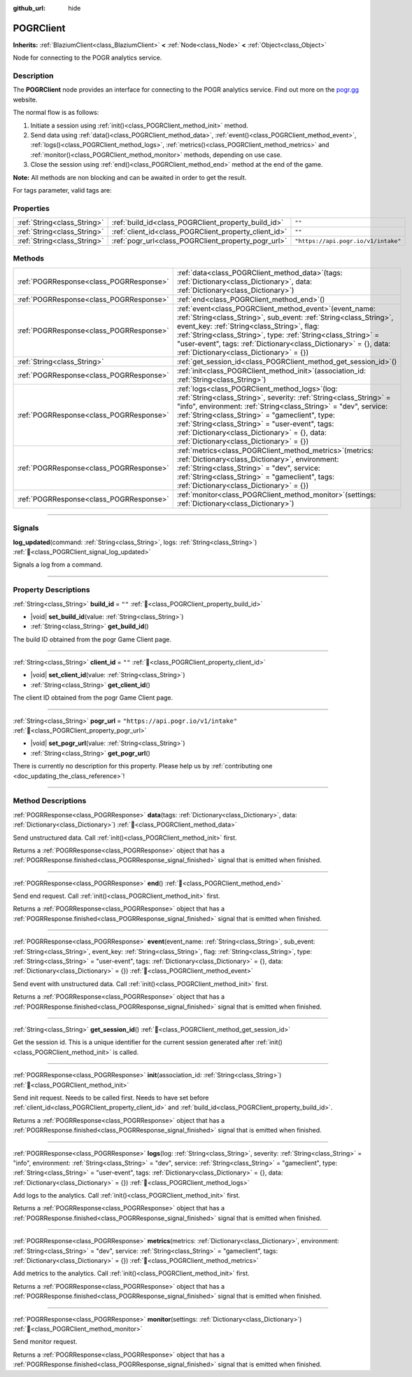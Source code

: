 :github_url: hide

.. DO NOT EDIT THIS FILE!!!
.. Generated automatically from Godot engine sources.
.. Generator: https://github.com/blazium-engine/blazium/tree/4.3/doc/tools/make_rst.py.
.. XML source: https://github.com/blazium-engine/blazium/tree/4.3/modules/blazium_sdk/doc_classes/POGRClient.xml.

.. _class_POGRClient:

POGRClient
==========

**Inherits:** :ref:`BlaziumClient<class_BlaziumClient>` **<** :ref:`Node<class_Node>` **<** :ref:`Object<class_Object>`

Node for connecting to the POGR analytics service.

.. rst-class:: classref-introduction-group

Description
-----------

The **POGRClient** node provides an interface for connecting to the POGR analytics service. Find out more on the `pogr.gg <https://pogr.gg>`__ website.

The normal flow is as follows:

1. Initiate a session using :ref:`init()<class_POGRClient_method_init>` method.

2. Send data using :ref:`data()<class_POGRClient_method_data>`, :ref:`event()<class_POGRClient_method_event>`, :ref:`logs()<class_POGRClient_method_logs>`, :ref:`metrics()<class_POGRClient_method_metrics>` and :ref:`monitor()<class_POGRClient_method_monitor>` methods, depending on use case.

3. Close the session using :ref:`end()<class_POGRClient_method_end>` method at the end of the game.

\ **Note:** All methods are non blocking and can be awaited in order to get the result.



For tags parameter, valid tags are:


.. tabs::

 .. code-tab:: gdscript

    var valid_tags = ["steam_id", "twitch_id", "association_id", "pogr_game_session", "xbox_id", "battlenet_id", "twitter_id", "linkedin_id", "pogr_player_id", "discord_id", "override_timestamp"]



.. rst-class:: classref-reftable-group

Properties
----------

.. table::
   :widths: auto

   +-----------------------------+-------------------------------------------------------+-------------------------------------+
   | :ref:`String<class_String>` | :ref:`build_id<class_POGRClient_property_build_id>`   | ``""``                              |
   +-----------------------------+-------------------------------------------------------+-------------------------------------+
   | :ref:`String<class_String>` | :ref:`client_id<class_POGRClient_property_client_id>` | ``""``                              |
   +-----------------------------+-------------------------------------------------------+-------------------------------------+
   | :ref:`String<class_String>` | :ref:`pogr_url<class_POGRClient_property_pogr_url>`   | ``"https://api.pogr.io/v1/intake"`` |
   +-----------------------------+-------------------------------------------------------+-------------------------------------+

.. rst-class:: classref-reftable-group

Methods
-------

.. table::
   :widths: auto

   +-----------------------------------------+---------------------------------------------------------------------------------------------------------------------------------------------------------------------------------------------------------------------------------------------------------------------------------------------------------------------------------------------------------------------------------------------------+
   | :ref:`POGRResponse<class_POGRResponse>` | :ref:`data<class_POGRClient_method_data>`\ (\ tags\: :ref:`Dictionary<class_Dictionary>`, data\: :ref:`Dictionary<class_Dictionary>`\ )                                                                                                                                                                                                                                                           |
   +-----------------------------------------+---------------------------------------------------------------------------------------------------------------------------------------------------------------------------------------------------------------------------------------------------------------------------------------------------------------------------------------------------------------------------------------------------+
   | :ref:`POGRResponse<class_POGRResponse>` | :ref:`end<class_POGRClient_method_end>`\ (\ )                                                                                                                                                                                                                                                                                                                                                     |
   +-----------------------------------------+---------------------------------------------------------------------------------------------------------------------------------------------------------------------------------------------------------------------------------------------------------------------------------------------------------------------------------------------------------------------------------------------------+
   | :ref:`POGRResponse<class_POGRResponse>` | :ref:`event<class_POGRClient_method_event>`\ (\ event_name\: :ref:`String<class_String>`, sub_event\: :ref:`String<class_String>`, event_key\: :ref:`String<class_String>`, flag\: :ref:`String<class_String>`, type\: :ref:`String<class_String>` = "user-event", tags\: :ref:`Dictionary<class_Dictionary>` = {}, data\: :ref:`Dictionary<class_Dictionary>` = {}\ )                            |
   +-----------------------------------------+---------------------------------------------------------------------------------------------------------------------------------------------------------------------------------------------------------------------------------------------------------------------------------------------------------------------------------------------------------------------------------------------------+
   | :ref:`String<class_String>`             | :ref:`get_session_id<class_POGRClient_method_get_session_id>`\ (\ )                                                                                                                                                                                                                                                                                                                               |
   +-----------------------------------------+---------------------------------------------------------------------------------------------------------------------------------------------------------------------------------------------------------------------------------------------------------------------------------------------------------------------------------------------------------------------------------------------------+
   | :ref:`POGRResponse<class_POGRResponse>` | :ref:`init<class_POGRClient_method_init>`\ (\ association_id\: :ref:`String<class_String>`\ )                                                                                                                                                                                                                                                                                                     |
   +-----------------------------------------+---------------------------------------------------------------------------------------------------------------------------------------------------------------------------------------------------------------------------------------------------------------------------------------------------------------------------------------------------------------------------------------------------+
   | :ref:`POGRResponse<class_POGRResponse>` | :ref:`logs<class_POGRClient_method_logs>`\ (\ log\: :ref:`String<class_String>`, severity\: :ref:`String<class_String>` = "info", environment\: :ref:`String<class_String>` = "dev", service\: :ref:`String<class_String>` = "gameclient", type\: :ref:`String<class_String>` = "user-event", tags\: :ref:`Dictionary<class_Dictionary>` = {}, data\: :ref:`Dictionary<class_Dictionary>` = {}\ ) |
   +-----------------------------------------+---------------------------------------------------------------------------------------------------------------------------------------------------------------------------------------------------------------------------------------------------------------------------------------------------------------------------------------------------------------------------------------------------+
   | :ref:`POGRResponse<class_POGRResponse>` | :ref:`metrics<class_POGRClient_method_metrics>`\ (\ metrics\: :ref:`Dictionary<class_Dictionary>`, environment\: :ref:`String<class_String>` = "dev", service\: :ref:`String<class_String>` = "gameclient", tags\: :ref:`Dictionary<class_Dictionary>` = {}\ )                                                                                                                                    |
   +-----------------------------------------+---------------------------------------------------------------------------------------------------------------------------------------------------------------------------------------------------------------------------------------------------------------------------------------------------------------------------------------------------------------------------------------------------+
   | :ref:`POGRResponse<class_POGRResponse>` | :ref:`monitor<class_POGRClient_method_monitor>`\ (\ settings\: :ref:`Dictionary<class_Dictionary>`\ )                                                                                                                                                                                                                                                                                             |
   +-----------------------------------------+---------------------------------------------------------------------------------------------------------------------------------------------------------------------------------------------------------------------------------------------------------------------------------------------------------------------------------------------------------------------------------------------------+

.. rst-class:: classref-section-separator

----

.. rst-class:: classref-descriptions-group

Signals
-------

.. _class_POGRClient_signal_log_updated:

.. rst-class:: classref-signal

**log_updated**\ (\ command\: :ref:`String<class_String>`, logs\: :ref:`String<class_String>`\ ) :ref:`🔗<class_POGRClient_signal_log_updated>`

Signals a log from a command.

.. rst-class:: classref-section-separator

----

.. rst-class:: classref-descriptions-group

Property Descriptions
---------------------

.. _class_POGRClient_property_build_id:

.. rst-class:: classref-property

:ref:`String<class_String>` **build_id** = ``""`` :ref:`🔗<class_POGRClient_property_build_id>`

.. rst-class:: classref-property-setget

- |void| **set_build_id**\ (\ value\: :ref:`String<class_String>`\ )
- :ref:`String<class_String>` **get_build_id**\ (\ )

The build ID obtained from the pogr Game Client page.

.. rst-class:: classref-item-separator

----

.. _class_POGRClient_property_client_id:

.. rst-class:: classref-property

:ref:`String<class_String>` **client_id** = ``""`` :ref:`🔗<class_POGRClient_property_client_id>`

.. rst-class:: classref-property-setget

- |void| **set_client_id**\ (\ value\: :ref:`String<class_String>`\ )
- :ref:`String<class_String>` **get_client_id**\ (\ )

The client ID obtained from the pogr Game Client page.

.. rst-class:: classref-item-separator

----

.. _class_POGRClient_property_pogr_url:

.. rst-class:: classref-property

:ref:`String<class_String>` **pogr_url** = ``"https://api.pogr.io/v1/intake"`` :ref:`🔗<class_POGRClient_property_pogr_url>`

.. rst-class:: classref-property-setget

- |void| **set_pogr_url**\ (\ value\: :ref:`String<class_String>`\ )
- :ref:`String<class_String>` **get_pogr_url**\ (\ )

.. container:: contribute

	There is currently no description for this property. Please help us by :ref:`contributing one <doc_updating_the_class_reference>`!

.. rst-class:: classref-section-separator

----

.. rst-class:: classref-descriptions-group

Method Descriptions
-------------------

.. _class_POGRClient_method_data:

.. rst-class:: classref-method

:ref:`POGRResponse<class_POGRResponse>` **data**\ (\ tags\: :ref:`Dictionary<class_Dictionary>`, data\: :ref:`Dictionary<class_Dictionary>`\ ) :ref:`🔗<class_POGRClient_method_data>`

Send unstructured data. Call :ref:`init()<class_POGRClient_method_init>` first.

Returns a :ref:`POGRResponse<class_POGRResponse>` object that has a :ref:`POGRResponse.finished<class_POGRResponse_signal_finished>` signal that is emitted when finished.




.. tabs::

 .. code-tab:: gdscript

    var res :POGRResult = await data({"custom_data": "my_data"}).finished
    if res.has_error():
        print(res.error)



.. rst-class:: classref-item-separator

----

.. _class_POGRClient_method_end:

.. rst-class:: classref-method

:ref:`POGRResponse<class_POGRResponse>` **end**\ (\ ) :ref:`🔗<class_POGRClient_method_end>`

Send end request. Call :ref:`init()<class_POGRClient_method_init>` first.

Returns a :ref:`POGRResponse<class_POGRResponse>` object that has a :ref:`POGRResponse.finished<class_POGRResponse_signal_finished>` signal that is emitted when finished.




.. tabs::

 .. code-tab:: gdscript

    var res :POGRResult = await end().finished
    if res.has_error():
        print(res.error)



.. rst-class:: classref-item-separator

----

.. _class_POGRClient_method_event:

.. rst-class:: classref-method

:ref:`POGRResponse<class_POGRResponse>` **event**\ (\ event_name\: :ref:`String<class_String>`, sub_event\: :ref:`String<class_String>`, event_key\: :ref:`String<class_String>`, flag\: :ref:`String<class_String>`, type\: :ref:`String<class_String>` = "user-event", tags\: :ref:`Dictionary<class_Dictionary>` = {}, data\: :ref:`Dictionary<class_Dictionary>` = {}\ ) :ref:`🔗<class_POGRClient_method_event>`

Send event with unstructured data. Call :ref:`init()<class_POGRClient_method_init>` first.

Returns a :ref:`POGRResponse<class_POGRResponse>` object that has a :ref:`POGRResponse.finished<class_POGRResponse_signal_finished>` signal that is emitted when finished.




.. tabs::

 .. code-tab:: gdscript

    var res :POGRResult = await event("combat", "enemy_killed", "attack", "completed", "user-event").finished
    if res.has_error():
        print(res.error)



.. rst-class:: classref-item-separator

----

.. _class_POGRClient_method_get_session_id:

.. rst-class:: classref-method

:ref:`String<class_String>` **get_session_id**\ (\ ) :ref:`🔗<class_POGRClient_method_get_session_id>`

Get the session id. This is a unique identifier for the current session generated after :ref:`init()<class_POGRClient_method_init>` is called.

.. rst-class:: classref-item-separator

----

.. _class_POGRClient_method_init:

.. rst-class:: classref-method

:ref:`POGRResponse<class_POGRResponse>` **init**\ (\ association_id\: :ref:`String<class_String>`\ ) :ref:`🔗<class_POGRClient_method_init>`

Send init request. Needs to be called first. Needs to have set before :ref:`client_id<class_POGRClient_property_client_id>` and :ref:`build_id<class_POGRClient_property_build_id>`.

Returns a :ref:`POGRResponse<class_POGRResponse>` object that has a :ref:`POGRResponse.finished<class_POGRResponse_signal_finished>` signal that is emitted when finished.




.. tabs::

 .. code-tab:: gdscript

    var res :POGRResult = await init().finished
    if res.has_error():
        print(res.error)



.. rst-class:: classref-item-separator

----

.. _class_POGRClient_method_logs:

.. rst-class:: classref-method

:ref:`POGRResponse<class_POGRResponse>` **logs**\ (\ log\: :ref:`String<class_String>`, severity\: :ref:`String<class_String>` = "info", environment\: :ref:`String<class_String>` = "dev", service\: :ref:`String<class_String>` = "gameclient", type\: :ref:`String<class_String>` = "user-event", tags\: :ref:`Dictionary<class_Dictionary>` = {}, data\: :ref:`Dictionary<class_Dictionary>` = {}\ ) :ref:`🔗<class_POGRClient_method_logs>`

Add logs to the analytics. Call :ref:`init()<class_POGRClient_method_init>` first.

Returns a :ref:`POGRResponse<class_POGRResponse>` object that has a :ref:`POGRResponse.finished<class_POGRResponse_signal_finished>` signal that is emitted when finished.




.. tabs::

 .. code-tab:: gdscript

    var res :POGRResult = await logs("logs 123").finished
    if res.has_error():
        print(res.error)



.. rst-class:: classref-item-separator

----

.. _class_POGRClient_method_metrics:

.. rst-class:: classref-method

:ref:`POGRResponse<class_POGRResponse>` **metrics**\ (\ metrics\: :ref:`Dictionary<class_Dictionary>`, environment\: :ref:`String<class_String>` = "dev", service\: :ref:`String<class_String>` = "gameclient", tags\: :ref:`Dictionary<class_Dictionary>` = {}\ ) :ref:`🔗<class_POGRClient_method_metrics>`

Add metrics to the analytics. Call :ref:`init()<class_POGRClient_method_init>` first.

Returns a :ref:`POGRResponse<class_POGRResponse>` object that has a :ref:`POGRResponse.finished<class_POGRResponse_signal_finished>` signal that is emitted when finished.




.. tabs::

 .. code-tab:: gdscript

    var res :POGRResult = await metrics({"FPS": Engine.get_frames_per_second()}).finished
    if res.has_error():
        print(res.error)



.. rst-class:: classref-item-separator

----

.. _class_POGRClient_method_monitor:

.. rst-class:: classref-method

:ref:`POGRResponse<class_POGRResponse>` **monitor**\ (\ settings\: :ref:`Dictionary<class_Dictionary>`\ ) :ref:`🔗<class_POGRClient_method_monitor>`

Send monitor request.

Returns a :ref:`POGRResponse<class_POGRResponse>` object that has a :ref:`POGRResponse.finished<class_POGRResponse_signal_finished>` signal that is emitted when finished.




.. tabs::

 .. code-tab:: gdscript

    var res :POGRResult = await monitor({"my_setting": "test"}).finished
    if res.has_error():
        print(res.error)



.. |virtual| replace:: :abbr:`virtual (This method should typically be overridden by the user to have any effect.)`
.. |const| replace:: :abbr:`const (This method has no side effects. It doesn't modify any of the instance's member variables.)`
.. |vararg| replace:: :abbr:`vararg (This method accepts any number of arguments after the ones described here.)`
.. |constructor| replace:: :abbr:`constructor (This method is used to construct a type.)`
.. |static| replace:: :abbr:`static (This method doesn't need an instance to be called, so it can be called directly using the class name.)`
.. |operator| replace:: :abbr:`operator (This method describes a valid operator to use with this type as left-hand operand.)`
.. |bitfield| replace:: :abbr:`BitField (This value is an integer composed as a bitmask of the following flags.)`
.. |void| replace:: :abbr:`void (No return value.)`
